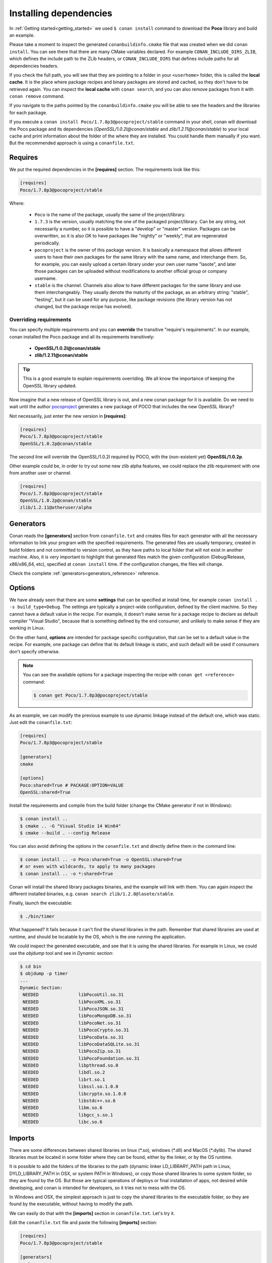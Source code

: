 .. _conanfile_txt:

Installing dependencies
-----------------------

In :ref:`Getting started<getting_started>` we used ``$ conan install`` command to download the
**Poco** library and build an example.

Please take a moment to inspect the generated ``conanbuildinfo.cmake`` file that was created when we
did ``conan install``. You can see there that there are many CMake variables declared. For example
``CONAN_INCLUDE_DIRS_ZLIB``, which defines the include path to the ZLib headers, or
``CONAN_INCLUDE_DIRS`` that defines include paths for all dependencies headers.

.. image:: /images/local_cache_cmake.png
   :height: 400 px
   :width: 500 px
   :align: center

If you check the full path, you will see that they are pointing to a folder in your ``<userhome>``
folder, this is called the **local cache**. It is the place where package recipes and binary
packages are stored and cached, so they don't have to be retrieved again. You can inspect the
**local cache** with ``conan search``, and you can also remove packages from it with
``conan remove`` command.

If you navigate to the paths pointed by the ``conanbuildinfo.cmake`` you will be able to see the
headers and the libraries for each package.

If you execute a ``conan install Poco/1.7.8p3@pocoproject/stable`` command in your shell, conan will
download the Poco package and its dependencies (*OpenSSL/1.0.2l@conan/stable* and
*zlib/1.2.11@conan/stable*) to your local cache and print information about the folder of the where
they are installed. You could handle them manually if you want. But the recommended approach is
using a ``conanfile.txt``.

Requires
........

We put the required dependencies in the **[requires]** section. 
The requirements look like this:

.. code-block:: text

    [requires]
    Poco/1.7.8p3@pocoproject/stable

Where:

  - ``Poco`` is the name of the package, usually the same of the project/library.
  - ``1.7.3`` is the version, usually matching the one of the packaged project/library. Can be any
    string, not necessarily a number, so it is possible to have a "develop" or "master" version.
    Packages can be overwritten, so it is also OK to have packages like "nightly" or "weekly", that
    are regenerated periodically.
  - ``pocoproject`` is the owner of this package version. It is basically a namespace that allows
    different users to have their own packages for the same library with the same name, and
    interchange them. So, for example, you can easily upload a certain library under your own user
    name "lasote", and later those packages can be uploaded without modifications to another
    official group or company username.
  - ``stable`` is the channel. Channels also allow to have different packages for the same library
    and use them interchangeably. They usually denote the maturity of the package, as an arbitrary
    string: "stable", "testing", but it can be used for any purpose, like package revisions (the
    library version has not changed, but the package recipe has evolved).

Overriding requirements
_______________________

You can specify multiple requirements and you can **override** the transitive "require's
requirements". In our example, conan installed the Poco package and all its requirements
transitively:

  * **OpenSSL/1.0.2l@conan/stable**
  * **zlib/1.2.11@conan/stable**

.. tip::

    This is a good example to explain requirements overriding. We all know the importance of keeping
    the OpenSSL library updated.

Now imagine that a new release of OpenSSL library is out, and a new conan package for it is
available. Do we need to wait until the author `pocoproject`_ generates a new package of POCO that
includes the new OpenSSL library?

Not necessarily, just enter the new version in **[requires]**:

.. code-block:: text

    [requires]
    Poco/1.7.8p3@pocoproject/stable
    OpenSSL/1.0.2p@conan/stable

The second line will override the OpenSSL/1.0.2l required by POCO, with the (non-existent yet)
**OpenSSL/1.0.2p**.

Other example could be, in order to try out some new zlib alpha features, we could replace the zlib
requirement with one from another user or channel.

.. code-block:: text

    [requires]
    Poco/1.7.8p3@pocoproject/stable
    OpenSSL/1.0.2p@conan/stable
    zlib/1.2.11@otheruser/alpha

.. _generators:

Generators
..........

Conan reads the **[generators]** section from ``conanfile.txt`` and creates files for each generator
with all the necessary information to link your program with the specified requirements. The
generated files are usually temporary, created in build folders and not committed to version
control, as they have paths to local folder that will not exist in another machine. Also, it is very
important to highlight that generated files match the given configuration (Debug/Release,
x86/x86_64, etc), specified at ``conan install`` time. If the configuration changes, the files will
change.

Check the complete :ref:`generators<generators_reference>` reference.

.. _options_txt:

Options
.......

We have already seen that there are some **settings** that can be specified at install time, for
example ``conan install . -s build_type=Debug``. The settings are typically a project-wide
configuration, defined by the client machine. So they cannot have a default value in the recipe. For
example, it doesn't make sense for a package recipe to declare as default compiler "Visual Studio",
because that is something defined by the end consumer, and unlikely to make sense if they are
working in Linux.

On the other hand, **options** are intended for package specific configuration, that can be set to a
default value in the recipe. For example, one package can define that its default linkage is static,
and such default will be used if consumers don't specify otherwise.

.. note:: 

    You can see the available options for a package inspecting the recipe with ``conan get
    <reference>`` command:

    .. code-block:: text

        $ conan get Poco/1.7.8p3@pocoproject/stable

As an example, we can modify the previous example to use dynamic linkage instead of the default one,
which was static. Just edit the ``conanfile.txt``:

.. code-block:: text

    [requires]
    Poco/1.7.8p3@pocoproject/stable
    
    [generators]
    cmake
    
    [options]
    Poco:shared=True # PACKAGE:OPTION=VALUE
    OpenSSL:shared=True
      

Install the requirements and compile from the build folder (change the CMake generator if not in
Windows):

.. code-block:: bash

    $ conan install ..
    $ cmake .. -G "Visual Studio 14 Win64"
    $ cmake --build . --config Release

You can also avoid defining the options in the ``conanfile.txt`` and directly define them in the
command line:

.. code-block:: bash

    $ conan install .. -o Poco:shared=True -o OpenSSL:shared=True
    # or even with wildcards, to apply to many packages
    $ conan install .. -o *:shared=True

Conan will install the shared library packages binaries, and the example will link with them. You
can again inspect the different installed binaries, e.g. ``conan search zlib/1.2.8@lasote/stable``.

Finally, launch the executable:

.. code-block:: bash

    $ ./bin/timer

What happened? It fails because it can't find the shared libraries in the path. Remember that shared
libraries are used at runtime, and should be locatable by the OS, which is the one running the
application.

We could inspect the generated executable, and see that it is using the shared libraries. For
example in Linux, we could use the `objdump` tool and see in *Dynamic section*:

.. code-block:: bash

    $ cd bin
    $ objdump -p timer
    ...
    Dynamic Section:
     NEEDED               libPocoUtil.so.31
     NEEDED               libPocoXML.so.31
     NEEDED               libPocoJSON.so.31
     NEEDED               libPocoMongoDB.so.31
     NEEDED               libPocoNet.so.31
     NEEDED               libPocoCrypto.so.31
     NEEDED               libPocoData.so.31
     NEEDED               libPocoDataSQLite.so.31
     NEEDED               libPocoZip.so.31
     NEEDED               libPocoFoundation.so.31
     NEEDED               libpthread.so.0
     NEEDED               libdl.so.2
     NEEDED               librt.so.1
     NEEDED               libssl.so.1.0.0
     NEEDED               libcrypto.so.1.0.0
     NEEDED               libstdc++.so.6
     NEEDED               libm.so.6
     NEEDED               libgcc_s.so.1
     NEEDED               libc.so.6

.. _imports_txt:

Imports
.......

There are some differences between shared libraries on linux (\*.so), windows (\*.dll) and MacOS
(\*.dylib). The shared libraries must be located in some folder where they can be found, either by
the linker, or by the OS runtime.

It is possible to add the folders of the libraries to the path (dynamic linker LD_LIBRARY_PATH path
in Linux, DYLD_LIBRARY_PATH in OSX, or system PATH in Windows), or copy those shared libraries to
some system folder, so they are found by the OS. But those are typical operations of deploys or
final installation of apps, not desired while developing, and conan is intended for developers, so
it tries not to mess with the OS.

In Windows and OSX, the simplest approach is just to copy the shared libraries to the executable
folder, so they are found by the executable, without having to modify the path.

We can easily do that with the **[imports]** section in ``conanfile.txt``. Let's try it.

Edit the ``conanfile.txt`` file and paste the following **[imports]** section:

.. code-block:: text

    [requires]
    Poco/1.7.8p3@pocoproject/stable
    
    [generators]
    cmake
    
    [options]
    Poco:shared=True
    OpenSSL:shared=True
    
    [imports]
    bin, *.dll -> ./bin # Copies all dll files from packages bin folder to my "bin" folder
    lib, *.dylib* -> ./bin # Copies all dylib files from packages lib folder to my "bin" folder

.. note::

    You can explore the package folder in your local cache (~/.conan/data) and look where the shared
    libraries are. It is common that **\*.dll** are copied in **/bin** the rest of the libraries
    should be found in the **/lib** folder. But it's just a convention, different layouts are
    possible.

Install the requirements (from the ``mytimer/build`` folder), and run the binary again:

.. code-block:: bash

    $ conan install ..
    $ ./bin/timer

Now look at the ``mytimer/build/bin`` folder and verify that the needed shared libraries are there.

As you can see, the **[imports]** section is a very generic way to import files from your
requirements to your project. 

This method can be used for packaging applications and copying the result executables to your bin
folder, or for copying assets, images, sounds, test static files, etc. Conan is a generic solution
for package management, not only (but focused in) for C/C++ or libraries.

.. seealso::

    Check the section :ref:`Howtos/Manage shared libraries<manage_shared>` to know more about
    working with shared libraries.

.. _`pocoproject`: https://bintray.com/pocoproject/conan/Poco%3Apocoproject
